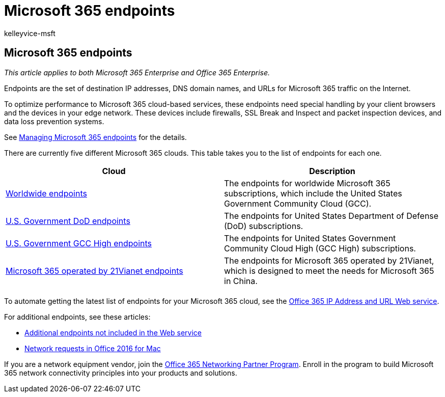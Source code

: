 = Microsoft 365 endpoints
:audience: ITPro
:author: kelleyvice-msft
:description: For destination IP addresses and URLs for Microsoft 365 traffic, use this list of articles for the Internet endpoints of the different Microsoft 365 clouds.
:f1.keywords: ["CSH"]
:manager: scotv
:ms.assetid:
:ms.author: kvice
:ms.collection: ["M365-subscription-management", "Strat_O365_Enterprise"]
:ms.custom: ["Ent_TLGs", "seo-marvel-apr2020"]
:ms.localizationpriority: medium
:ms.service: microsoft-365-enterprise
:ms.topic: landing-page
:search.appverid: ["MET150"]

== Microsoft 365 endpoints

_This article applies to both Microsoft 365 Enterprise and Office 365 Enterprise._

Endpoints are the set of destination IP addresses, DNS domain names, and URLs for Microsoft 365 traffic on the Internet.

To optimize performance to Microsoft 365 cloud-based services, these endpoints need special handling by your client browsers and the devices in your edge network.
These devices include firewalls, SSL Break and Inspect and packet inspection devices, and  data loss prevention systems.

See xref:managing-office-365-endpoints.adoc[Managing Microsoft 365 endpoints] for the details.

There are currently five different Microsoft 365 clouds.
This table takes you to the list of endpoints for each one.

|===
| Cloud | Description

| xref:urls-and-ip-address-ranges.adoc[Worldwide endpoints]
| The endpoints for worldwide Microsoft 365 subscriptions, which include the United States Government Community Cloud (GCC).

| xref:microsoft-365-u-s-government-dod-endpoints.adoc[U.S.
Government DoD endpoints]
| The endpoints for United States Department of Defense (DoD) subscriptions.

| xref:microsoft-365-u-s-government-gcc-high-endpoints.adoc[U.S.
Government GCC High endpoints]
| The endpoints for United States Government Community Cloud High (GCC High) subscriptions.

| xref:urls-and-ip-address-ranges-21vianet.adoc[Microsoft 365 operated by 21Vianet endpoints]
| The endpoints for Microsoft 365 operated by 21Vianet, which is designed to meet the needs for Microsoft 365 in China.

|
|
|===

To automate getting the latest list of endpoints for your Microsoft 365 cloud, see the xref:microsoft-365-ip-web-service.adoc[Office 365 IP Address and URL Web service].

For additional endpoints, see these articles:

* xref:additional-office365-ip-addresses-and-urls.adoc[Additional endpoints not included in the Web service]
* xref:network-requests-in-office-2016-for-mac.adoc[Network requests in Office 2016 for Mac]

If you are a network equipment vendor, join the xref:microsoft-365-networking-partner-program.adoc[Office 365 Networking Partner Program].
Enroll in the program to build Microsoft 365 network connectivity principles into your products and solutions.
